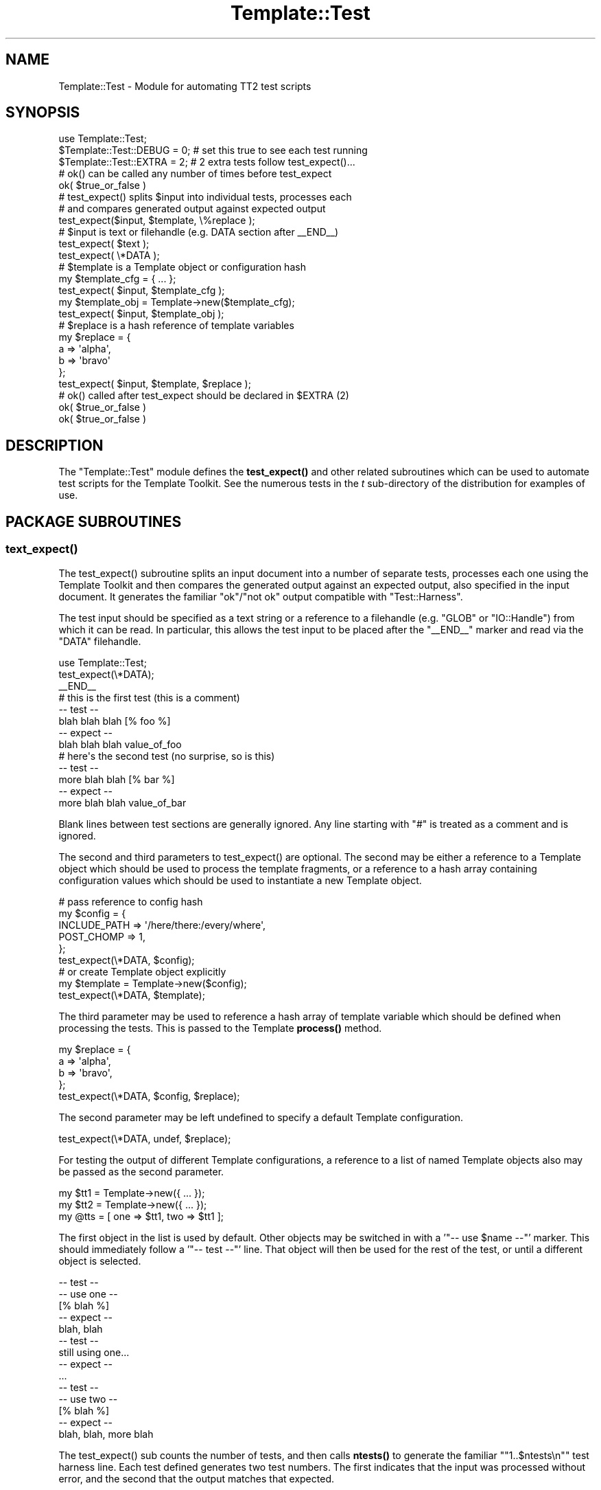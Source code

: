 .\" -*- mode: troff; coding: utf-8 -*-
.\" Automatically generated by Pod::Man 5.01 (Pod::Simple 3.43)
.\"
.\" Standard preamble:
.\" ========================================================================
.de Sp \" Vertical space (when we can't use .PP)
.if t .sp .5v
.if n .sp
..
.de Vb \" Begin verbatim text
.ft CW
.nf
.ne \\$1
..
.de Ve \" End verbatim text
.ft R
.fi
..
.\" \*(C` and \*(C' are quotes in nroff, nothing in troff, for use with C<>.
.ie n \{\
.    ds C` ""
.    ds C' ""
'br\}
.el\{\
.    ds C`
.    ds C'
'br\}
.\"
.\" Escape single quotes in literal strings from groff's Unicode transform.
.ie \n(.g .ds Aq \(aq
.el       .ds Aq '
.\"
.\" If the F register is >0, we'll generate index entries on stderr for
.\" titles (.TH), headers (.SH), subsections (.SS), items (.Ip), and index
.\" entries marked with X<> in POD.  Of course, you'll have to process the
.\" output yourself in some meaningful fashion.
.\"
.\" Avoid warning from groff about undefined register 'F'.
.de IX
..
.nr rF 0
.if \n(.g .if rF .nr rF 1
.if (\n(rF:(\n(.g==0)) \{\
.    if \nF \{\
.        de IX
.        tm Index:\\$1\t\\n%\t"\\$2"
..
.        if !\nF==2 \{\
.            nr % 0
.            nr F 2
.        \}
.    \}
.\}
.rr rF
.\" ========================================================================
.\"
.IX Title "Template::Test 3"
.TH Template::Test 3 2022-07-26 "perl v5.38.2" "User Contributed Perl Documentation"
.\" For nroff, turn off justification.  Always turn off hyphenation; it makes
.\" way too many mistakes in technical documents.
.if n .ad l
.nh
.SH NAME
Template::Test \- Module for automating TT2 test scripts
.SH SYNOPSIS
.IX Header "SYNOPSIS"
.Vb 1
\&    use Template::Test;
\&
\&    $Template::Test::DEBUG = 0;   # set this true to see each test running
\&    $Template::Test::EXTRA = 2;   # 2 extra tests follow test_expect()...
\&
\&    # ok() can be called any number of times before test_expect
\&    ok( $true_or_false )
\&
\&    # test_expect() splits $input into individual tests, processes each
\&    # and compares generated output against expected output
\&    test_expect($input, $template, \e%replace );
\&
\&    # $input is text or filehandle (e.g. DATA section after _\|_END_\|_)
\&    test_expect( $text );
\&    test_expect( \e*DATA );
\&
\&    # $template is a Template object or configuration hash
\&    my $template_cfg = { ... };
\&    test_expect( $input, $template_cfg );
\&    my $template_obj = Template\->new($template_cfg);
\&    test_expect( $input, $template_obj );
\&
\&    # $replace is a hash reference of template variables
\&    my $replace = {
\&        a => \*(Aqalpha\*(Aq,
\&        b => \*(Aqbravo\*(Aq
\&    };
\&    test_expect( $input, $template, $replace );
\&
\&    # ok() called after test_expect should be declared in $EXTRA (2)
\&    ok( $true_or_false )
\&    ok( $true_or_false )
.Ve
.SH DESCRIPTION
.IX Header "DESCRIPTION"
The \f(CW\*(C`Template::Test\*(C'\fR module defines the \fBtest_expect()\fR and other related
subroutines which can be used to automate test scripts for the
Template Toolkit.  See the numerous tests in the \fIt\fR sub-directory of
the distribution for examples of use.
.SH "PACKAGE SUBROUTINES"
.IX Header "PACKAGE SUBROUTINES"
.SS \fBtext_expect()\fP
.IX Subsection "text_expect()"
The \f(CWtest_expect()\fR subroutine splits an input document into a number
of separate tests, processes each one using the Template Toolkit and
then compares the generated output against an expected output, also
specified in the input document.  It generates the familiar
\&\f(CW\*(C`ok\*(C'\fR/\f(CW\*(C`not ok\*(C'\fR output compatible with \f(CW\*(C`Test::Harness\*(C'\fR.
.PP
The test input should be specified as a text string or a reference to
a filehandle (e.g. \f(CW\*(C`GLOB\*(C'\fR or \f(CW\*(C`IO::Handle\*(C'\fR) from which it can be read.  In
particular, this allows the test input to be placed after the \f(CW\*(C`_\|_END_\|_\*(C'\fR
marker and read via the \f(CW\*(C`DATA\*(C'\fR filehandle.
.PP
.Vb 1
\&    use Template::Test;
\&
\&    test_expect(\e*DATA);
\&
\&    _\|_END_\|_
\&    # this is the first test (this is a comment)
\&    \-\- test \-\-
\&    blah blah blah [% foo %]
\&    \-\- expect \-\-
\&    blah blah blah value_of_foo
\&
\&    # here\*(Aqs the second test (no surprise, so is this)
\&    \-\- test \-\-
\&    more blah blah [% bar %]
\&    \-\- expect \-\-
\&    more blah blah value_of_bar
.Ve
.PP
Blank lines between test sections are generally ignored.  Any line starting
with \f(CW\*(C`#\*(C'\fR is treated as a comment and is ignored.
.PP
The second and third parameters to \f(CWtest_expect()\fR are optional.  The second
may be either a reference to a Template object which should be used to
process the template fragments, or a reference to a hash array containing
configuration values which should be used to instantiate a new Template
object.
.PP
.Vb 6
\&    # pass reference to config hash
\&    my $config = {
\&        INCLUDE_PATH => \*(Aq/here/there:/every/where\*(Aq,
\&        POST_CHOMP   => 1,
\&    };
\&    test_expect(\e*DATA, $config);
\&
\&    # or create Template object explicitly
\&    my $template = Template\->new($config);
\&    test_expect(\e*DATA, $template);
.Ve
.PP
The third parameter may be used to reference a hash array of template
variable which should be defined when processing the tests.  This is
passed to the Template \fBprocess()\fR method.
.PP
.Vb 4
\&    my $replace = {
\&        a => \*(Aqalpha\*(Aq,
\&        b => \*(Aqbravo\*(Aq,
\&    };
\&
\&    test_expect(\e*DATA, $config, $replace);
.Ve
.PP
The second parameter may be left undefined to specify a default Template
configuration.
.PP
.Vb 1
\&    test_expect(\e*DATA, undef, $replace);
.Ve
.PP
For testing the output of different Template configurations, a
reference to a list of named Template objects also may be passed as
the second parameter.
.PP
.Vb 3
\&    my $tt1 = Template\->new({ ... });
\&    my $tt2 = Template\->new({ ... });
\&    my @tts = [ one => $tt1, two => $tt1 ];
.Ve
.PP
The first object in the list is used by default.  Other objects may be
switched in with a '\f(CW\*(C`\-\- use $name \-\-\*(C'\fR' marker.  This should immediately
follow a '\f(CW\*(C`\-\- test \-\-\*(C'\fR' line.  That object will then be used for the rest
of the test, or until a different object is selected.
.PP
.Vb 5
\&    \-\- test \-\-
\&    \-\- use one \-\-
\&    [% blah %]
\&    \-\- expect \-\-
\&    blah, blah
\&
\&    \-\- test \-\-
\&    still using one...
\&    \-\- expect \-\-
\&    ...
\&
\&    \-\- test \-\-
\&    \-\- use two \-\-
\&    [% blah %]
\&    \-\- expect \-\-
\&    blah, blah, more blah
.Ve
.PP
The \f(CWtest_expect()\fR sub counts the number of tests, and then calls \fBntests()\fR
to generate the familiar "\f(CW\*(C`1..$ntests\en\*(C'\fR" test harness line.  Each
test defined generates two test numbers.  The first indicates
that the input was processed without error, and the second that the
output matches that expected.
.PP
Additional test may be run before \f(CWtest_expect()\fR by calling \fBok()\fR. These
test results are cached until \fBntests()\fR is called and the final number of
tests can be calculated. Then, the "\f(CW\*(C`1..$ntests\*(C'\fR" line is output, along with
"\f(CW\*(C`ok $n\*(C'\fR" / "\f(CW\*(C`not ok $n\*(C'\fR" lines for each of the cached test result.
Subsequent calls to \fBok()\fR then generate an output line immediately.
.PP
.Vb 2
\&    my $something = SomeObject\->new();
\&    ok( $something );
\&
\&    my $other = AnotherThing\->new();
\&    ok( $other );
\&
\&    test_expect(\e*DATA);
.Ve
.PP
If any tests are to follow after \f(CWtest_expect()\fR is called then these
should be pre-declared by setting the \f(CW$EXTRA\fR package variable.  This
value (default: \f(CW0\fR) is added to the grand total calculated by \fBntests()\fR.
The results of the additional tests are also registered by calling \fBok()\fR.
.PP
.Vb 1
\&    $Template::Test::EXTRA = 2;
\&
\&    # can call ok() any number of times before test_expect()
\&    ok( $did_that_work );
\&    ok( $make_sure );
\&    ok( $dead_certain );
\&
\&    # <some> number of tests...
\&    test_expect(\e*DATA, $config, $replace);
\&
\&    # here\*(Aqs those $EXTRA tests
\&    ok( defined $some_result && ref $some_result eq \*(AqARRAY\*(Aq );
\&    ok( $some_result\->[0] eq \*(Aqsome expected value\*(Aq );
.Ve
.PP
If you don't want to call \f(CWtest_expect()\fR at all then you can call
\&\f(CWntests($n)\fR to declare the number of tests and generate the test
header line.  After that, simply call \fBok()\fR for each test passing
a true or false values to indicate that the test passed or failed.
.PP
.Vb 3
\&    ntests(2);
\&    ok(1);
\&    ok(0);
.Ve
.PP
If you're really lazy, you can just call \fBok()\fR and not bother declaring
the number of tests at all.  All tests results will be cached until the
end of the script and then printed in one go before the program exits.
.PP
.Vb 2
\&    ok( $x );
\&    ok( $y );
.Ve
.PP
You can identify only a specific part of the input file for testing
using the '\f(CW\*(C`\-\- start \-\-\*(C'\fR' and '\f(CW\*(C`\-\- stop \-\-\*(C'\fR' markers.  Anything before the
first '\f(CW\*(C`\-\- start \-\-\*(C'\fR' is ignored, along with anything after the next
\&'\f(CW\*(C`\-\- stop \-\-\*(C'\fR' marker.
.PP
.Vb 4
\&    \-\- test \-\-
\&    this is test 1 (not performed)
\&    \-\- expect \-\-
\&    this is test 1 (not performed)
\&
\&    \-\- start \-\-
\&
\&    \-\- test \-\-
\&    this is test 2
\&    \-\- expect \-\-
\&    this is test 2
\&
\&    \-\- stop \-\-
\&
\&    ...
.Ve
.SS \fBntests()\fP
.IX Subsection "ntests()"
Subroutine used to specify how many tests you're expecting to run.
.SS ok($test)
.IX Subsection "ok($test)"
Generates an "\f(CW\*(C`ok $n\*(C'\fR" or "\f(CW\*(C`not ok $n\*(C'\fR" message if \f(CW$test\fR is true or false.
.SS not_ok($test)
.IX Subsection "not_ok($test)"
The logical inverse of \fBok()\fR. Prints an "\f(CW\*(C`ok $n\*(C'\fR" message is \f(CW$test\fR is
\&\fIfalse\fR and vice-versa.
.SS \fBcallsign()\fP
.IX Subsection "callsign()"
For historical reasons and general utility, the module also defines a
\&\f(CWcallsign()\fR subroutine which returns a hash mapping the letters \f(CW\*(C`a\*(C'\fR
to \f(CW\*(C`z\*(C'\fR to their phonetic alphabet equivalent (e.g. radio callsigns).
This is used by many of the test scripts as a known source of variable values.
.PP
.Vb 1
\&    test_expect(\e*DATA, $config, callsign());
.Ve
.SS \fBbanner()\fP
.IX Subsection "banner()"
This subroutine prints a simple banner including any text passed as parameters.
The \f(CW$DEBUG\fR variable must be set for it to generate any output.
.PP
.Vb 1
\&    banner(\*(AqTesting something\-or\-other\*(Aq);
.Ve
.PP
example output:
.PP
.Vb 3
\&    #\-\-\-\-\-\-\-\-\-\-\-\-\-\-\-\-\-\-\-\-\-\-\-\-\-\-\-\-\-\-\-\-\-\-\-\-\-\-\-\-\-\-\-\-\-\-\-\-\-\-\-\-\-\-\-\-\-\-\-\-
\&    # Testing something\-or\-other (27 tests completed)
\&    #\-\-\-\-\-\-\-\-\-\-\-\-\-\-\-\-\-\-\-\-\-\-\-\-\-\-\-\-\-\-\-\-\-\-\-\-\-\-\-\-\-\-\-\-\-\-\-\-\-\-\-\-\-\-\-\-\-\-\-\-
.Ve
.SH "PACKAGE VARIABLES"
.IX Header "PACKAGE VARIABLES"
.ie n .SS $DEBUG
.el .SS \f(CW$DEBUG\fP
.IX Subsection "$DEBUG"
The \f(CW$DEBUG\fR package variable can be set to enable debugging mode.
.ie n .SS $PRESERVE
.el .SS \f(CW$PRESERVE\fP
.IX Subsection "$PRESERVE"
The \f(CW$PRESERVE\fR package variable can be set to stop the \fBtest_expect()\fR
from converting newlines in the output and expected output into
the literal strings '\en'.
.SH HISTORY
.IX Header "HISTORY"
This module started its butt-ugly life as the \f(CW\*(C`t/texpect.pl\*(C'\fR script.  It
was cleaned up to became the \f(CW\*(C`Template::Test\*(C'\fR module some time around
version 0.29.  It underwent further cosmetic surgery for version 2.00
but still retains some remarkable rear-end resemblances.
.PP
Since then the \f(CW\*(C`Test::More\*(C'\fR and related modules have appeared on CPAN
making this module mostly, but not entirely, redundant.
.SH "BUGS / KNOWN ""FEATURES"""
.IX Header "BUGS / KNOWN ""FEATURES"""
Imports all methods by default.  This is generally a Bad Thing, but
this module is only used in test scripts (i.e. at build time) so a) we
don't really care and b) it saves typing.
.PP
The line splitter may be a bit dumb, especially if it sees lines like
\&\f(CW\*(C`\-\- this \-\-\*(C'\fR that aren't supposed to be special markers.  So don't do that.
.SH AUTHOR
.IX Header "AUTHOR"
Andy Wardley <abw@wardley.org> <http://wardley.org/>
.SH COPYRIGHT
.IX Header "COPYRIGHT"
Copyright (C) 1996\-2022 Andy Wardley.  All Rights Reserved.
.PP
This module is free software; you can redistribute it and/or
modify it under the same terms as Perl itself.
.SH "SEE ALSO"
.IX Header "SEE ALSO"
Template
